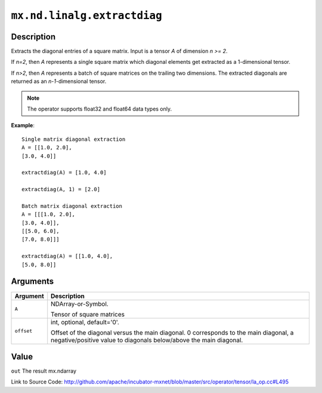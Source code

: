 

``mx.nd.linalg.extractdiag``
========================================================

Description
----------------------

Extracts the diagonal entries of a square matrix.
Input is a tensor *A* of dimension *n >= 2*.

If *n=2*, then *A* represents a single square matrix which diagonal elements get extracted as a 1-dimensional tensor.

If *n>2*, then *A* represents a batch of square matrices on the trailing two dimensions. The extracted diagonals are returned as an *n-1*-dimensional tensor.


.. note:: The operator supports float32 and float64 data types only.


**Example**::

	 
	 Single matrix diagonal extraction
	 A = [[1.0, 2.0],
	 [3.0, 4.0]]
	 
	 extractdiag(A) = [1.0, 4.0]
	 
	 extractdiag(A, 1) = [2.0]
	 
	 Batch matrix diagonal extraction
	 A = [[[1.0, 2.0],
	 [3.0, 4.0]],
	 [[5.0, 6.0],
	 [7.0, 8.0]]]
	 
	 extractdiag(A) = [[1.0, 4.0],
	 [5.0, 8.0]]
	 
	 


Arguments
------------------

+----------------------------------------+------------------------------------------------------------+
| Argument                               | Description                                                |
+========================================+============================================================+
| ``A``                                  | NDArray-or-Symbol.                                         |
|                                        |                                                            |
|                                        | Tensor of square matrices                                  |
+----------------------------------------+------------------------------------------------------------+
| ``offset``                             | int, optional, default='0'.                                |
|                                        |                                                            |
|                                        | Offset of the diagonal versus the main diagonal. 0         |
|                                        | corresponds to the main diagonal, a negative/positive      |
|                                        | value to diagonals below/above the main                    |
|                                        | diagonal.                                                  |
+----------------------------------------+------------------------------------------------------------+

Value
----------

``out`` The result mx.ndarray


Link to Source Code: http://github.com/apache/incubator-mxnet/blob/master/src/operator/tensor/la_op.cc#L495

